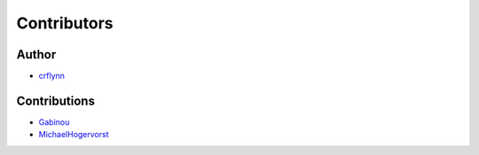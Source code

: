 Contributors
------------

Author
~~~~~~

* `crflynn <https://github.com/crflynn>`_

Contributions
~~~~~~~~~~~~~

* `Gabinou <https://github.com/Gabinou>`_
* `MichaelHogervorst <https://github.com/MichaelHogervorst>`_
